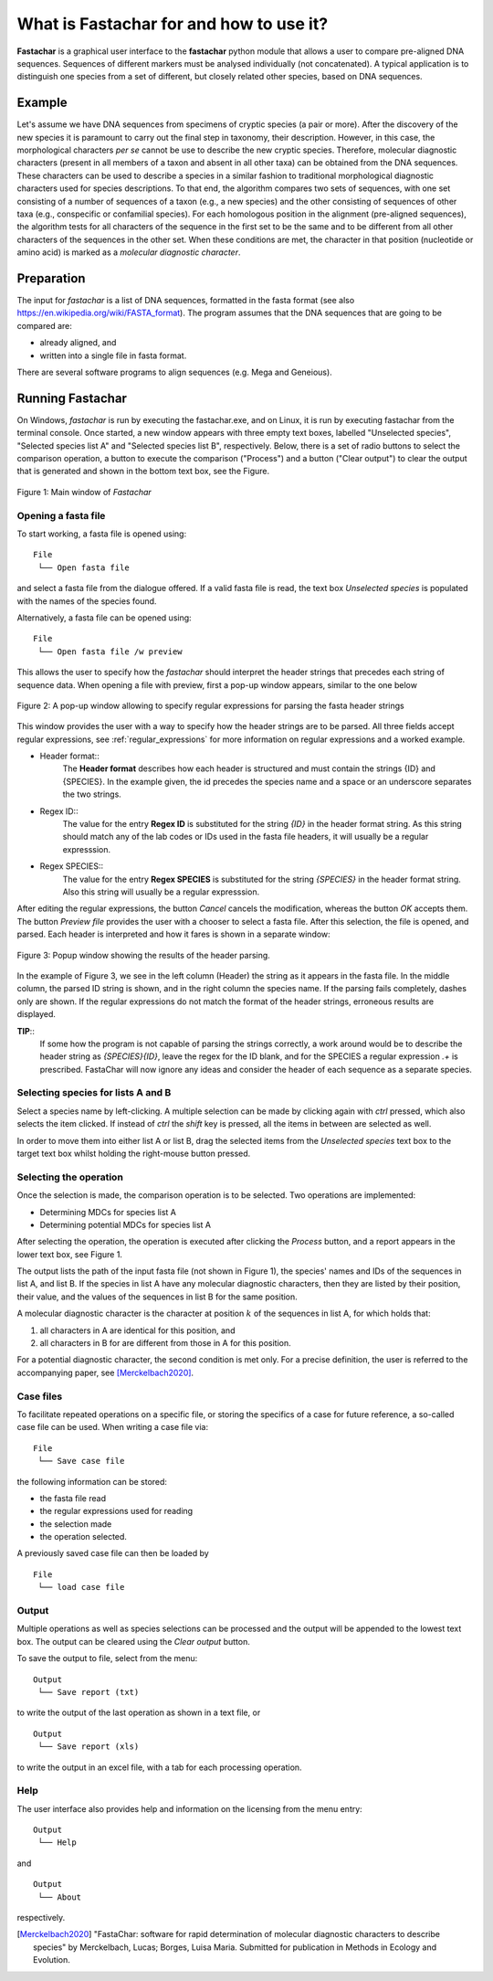 What is Fastachar for and how to use it?
========================================

**Fastachar** is a graphical user interface to the **fastachar** python module
that allows a user to compare pre-aligned DNA sequences. Sequences of different 
markers must be analysed individually (not concatenated). A typical application is to 
distinguish one species from a set of different, but closely related other species, 
based on DNA sequences.

Example
-------

Let's assume we have DNA sequences from specimens of cryptic species
(a pair or more). After the discovery of the new species it is
paramount to carry out the final step in taxonomy, their description.
However, in this case, the morphological characters *per se* cannot be
use to describe the new cryptic species. Therefore, molecular
diagnostic characters (present in all members of a taxon and absent in
all other taxa) can be obtained from the DNA sequences. These
characters can be used to describe a species in a similar fashion to
traditional morphological diagnostic characters used for species
descriptions. To that end, the algorithm compares two sets of
sequences, with one set consisting of a number of sequences of a taxon
(e.g., a new species) and the other consisting of sequences of other
taxa (e.g., conspecific or confamilial species). For each homologous
position in the alignment (pre-aligned sequences), the algorithm tests
for all characters of the sequence in the first set to be the same and
to be different from all other characters of the sequences in the
other set. When these conditions are met, the character in that
position (nucleotide or amino acid) is marked as a *molecular
diagnostic character*.


Preparation
-----------
The input for *fastachar* is a list of DNA sequences, formatted in the
fasta format (see also
https://en.wikipedia.org/wiki/FASTA_format). The program assumes that
the DNA sequences that are going to be compared are:

* already aligned, and
* written into a single file in fasta format.

There are several software programs to align sequences (e.g. Mega and Geneious).

Running **Fastachar**
---------------------

On Windows, *fastachar* is run by executing the fastachar.exe, and on
Linux, it is run by executing fastachar from the terminal
console. Once started, a new window appears with three empty text
boxes, labelled "Unselected species", "Selected species list A" and
"Selected species list B",
respectively. Below, there is a set of radio buttons to select the
comparison operation, a button to execute the comparison ("Process")
and a button ("Clear output") to clear the output that is generated
and shown in the bottom text box, see the Figure.

.. figure:: _static/main_window.png
   :align: center
   :width: 630px
      
   Figure 1: Main window of *Fastachar*

   
Opening a fasta file
~~~~~~~~~~~~~~~~~~~~

To start working, a fasta file is opened using::
  
  File
   └── Open fasta file

and select a fasta file from the dialogue offered. If a valid fasta
file is read, the text box *Unselected species* is populated with the names of
the species found.

Alternatively, a fasta file can be opened using::

  File
   └── Open fasta file /w preview

This allows the user to specify how the *fastachar* should interpret
the header strings that precedes each string of sequence data. When
opening a file with preview, first a pop-up window appears, similar to
the one below

.. figure:: _static/regex.png
   :align: center
   :width: 275px
	   
   Figure 2: A pop-up window allowing to specify regular expressions for parsing
   the fasta header strings

This window provides the user with a way to specify how the header
strings are to be parsed. All three fields accept regular expressions,
see :ref:`regular_expressions` for more information on
regular expressions and a worked example.

* Header format::
    The **Header format** describes how each header is structured and must
    contain the strings {ID} and {SPECIES}. In the example given, the id
    precedes the species name and a space or an underscore separates the
    two strings.

* Regex ID::
    The value for the entry **Regex ID** is substituted for the string
    *{ID}* in the header format string. As this string should match any of
    the lab codes or IDs used in the fasta file headers, it will usually
    be a regular expresssion.

* Regex SPECIES::
    The value for the entry **Regex SPECIES** is substituted for the string
    *{SPECIES}* in the header format string. Also this string will usually
    be a regular expresssion.


After editing the regular expressions, the button *Cancel* cancels
the modification, whereas the button *OK* accepts them. The button
*Preview file* provides the user with a chooser to select a fasta
file. After this selection, the file is opened, and parsed. Each
header is interpreted and how it fares is shown in a separate window:

.. figure:: _static/parsing.png
   :align: center
   :width: 700px
	   
   Figure 3: Popup window showing the results of the header parsing.

In the example of Figure 3, we see in the left column (Header) the
string as it appears in the fasta file. In the middle column, the
parsed ID string is shown, and in the right column the species
name. If the parsing fails completely, dashes only are shown. If the
regular expressions do not match the format of the header strings,
erroneous results are displayed.

**TIP**::
  If some how the program is not capable of parsing the strings
  correctly, a work around would be to describe the header string as
  *{SPECIES}{ID}*, leave the regex for the ID blank, and for the
  SPECIES a regular expression *.+* is prescribed. FastaChar will now
  ignore any ideas and consider the header of each sequence as a
  separate species.


Selecting species for lists A and B
~~~~~~~~~~~~~~~~~~~~~~~~~~~~~~~~~~~~
Select a species name by left-clicking. A multiple selection can be
made by clicking again with *ctrl* pressed, which also selects the
item clicked. If instead of *ctrl* the *shift* key is pressed, all the
items in between are selected as well.

In order to move them into either list A or list B, drag the
selected items from the *Unselected species* text box to the target text box
whilst holding the right-mouse button pressed.

Selecting the operation
~~~~~~~~~~~~~~~~~~~~~~~
Once the selection is made, the comparison operation is to be
selected. Two operations are implemented:

* Determining MDCs for species list A
* Determining potential MDCs for species list A

After selecting the operation, the operation is executed after
clicking the *Process* button, and a report appears in the lower text
box, see Figure 1.

The output lists the path of the input fasta file (not shown in Figure
1), the species' names and IDs of the sequences in list A, and
list B. If the species in list A have any molecular diagnostic
characters, then they are listed by their position, their value, and
the values of the sequences in list B for the same position.

A molecular diagnostic character is the character at position
:math:`k` of the sequences in list A, for which holds that:

#) all characters in A are identical for this position, and
#) all characters in B for are different from those in A for this
   position.

For a potential diagnostic character, the second condition is met
only. For a precise definition, the user is referred to the
accompanying paper, see [Merckelbach2020]_.
      



Case files
~~~~~~~~~~
To facilitate repeated operations on a specific file, or storing the
specifics of a case for future reference, a so-called case file can be
used. When writing a case file via::

  File
   └── Save case file

the following information can be stored:

* the fasta file read
* the regular expressions used for reading  
* the selection made
* the operation selected.


A previously saved case file can then be loaded by ::
 
  File
   └── load case file

Output
~~~~~~

Multiple operations as well as species selections can be processed and
the output will be appended to the lowest text box. The output can be
cleared using the *Clear output* button.

To save the output to file, select from the menu: ::

  Output
   └── Save report (txt)

to write the output of the last operation as shown in a text file, or ::
  
  Output
   └── Save report (xls)

to write the output in an excel file, with a tab for each processing
operation.


Help
~~~~

The user interface also provides help and information on the licensing
from the menu entry::

  Output
   └── Help
  
and ::

  Output
   └── About

respectively.



.. [Merckelbach2020] "FastaChar: software for rapid determination of
		     molecular diagnostic characters to describe
		     species" by Merckelbach, Lucas; Borges, Luisa
		     Maria. Submitted for publication in Methods in Ecology and Evolution.
